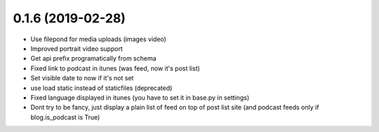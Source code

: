 0.1.6 (2019-02-28)
++++++++++++++++++

* Use filepond for media uploads (images video)
* Improved portrait video support
* Get api prefix programatically from schema
* Fixed link to podcast in itunes (was feed, now it's post list)
* Set visible date to now if it's not set
* use load static instead of staticfiles (deprecated)
* Fixed language displayed in itunes (you have to set it in base.py in settings)
* Dont try to be fancy, just display a plain list of feed on top of post list site (and podcast feeds only if blog.is_podcast is True)
